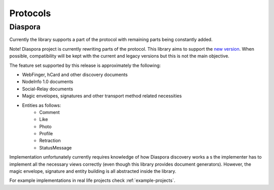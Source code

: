 Protocols
=========

.. _diaspora:

Diaspora
--------

Currently the library supports a part of the protocol with remaining parts being constantly added.

Note! Diaspora project is currently rewriting parts of the protocol. This library aims to support the `new version <http://diaspora.github.io/diaspora_federation/>`_. When possible, compatibility will be kept with the current and legacy versions but this is not the main objective.

The feature set supported by this release is approximately the following:

* WebFinger, hCard and other discovery documents
* NodeInfo 1.0 documents
* Social-Relay documents
* Magic envelopes, signatures and other transport method related necessities
* Entities as follows:
   * Comment
   * Like
   * Photo
   * Profile
   * Retraction
   * StatusMessage

Implementation unfortunately currently requires knowledge of how Diaspora discovery works a
s the implementer has to implement all the necessary views correctly (even though this library provides document generators). However, the magic envelope, signature and entity building is all abstracted inside the library.

For example implementations in real life projects check :ref:`example-projects`.
